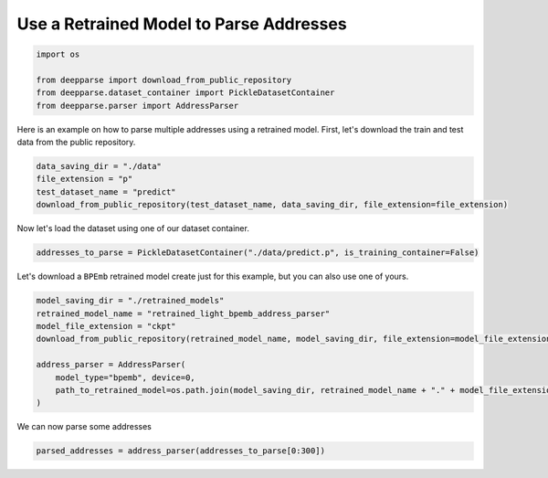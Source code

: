 .. role:: hidden
    :class: hidden-section

Use a Retrained Model to Parse Addresses
****************************************

.. code-block:: python

    import os

    from deepparse import download_from_public_repository
    from deepparse.dataset_container import PickleDatasetContainer
    from deepparse.parser import AddressParser

Here is an example on how to parse multiple addresses using a retrained model.
First, let's download the train and test data from the public repository.

.. code-block:: python

    data_saving_dir = "./data"
    file_extension = "p"
    test_dataset_name = "predict"
    download_from_public_repository(test_dataset_name, data_saving_dir, file_extension=file_extension)

Now let's load the dataset using one of our dataset container.

.. code-block:: python

    addresses_to_parse = PickleDatasetContainer("./data/predict.p", is_training_container=False)


Let's download a ``BPEmb`` retrained model create just for this example, but you can also use one of yours.

.. code-block:: python

    model_saving_dir = "./retrained_models"
    retrained_model_name = "retrained_light_bpemb_address_parser"
    model_file_extension = "ckpt"
    download_from_public_repository(retrained_model_name, model_saving_dir, file_extension=model_file_extension)

    address_parser = AddressParser(
        model_type="bpemb", device=0,
        path_to_retrained_model=os.path.join(model_saving_dir, retrained_model_name + "." + model_file_extension)
    )

We can now parse some addresses

.. code-block:: python

    parsed_addresses = address_parser(addresses_to_parse[0:300])
